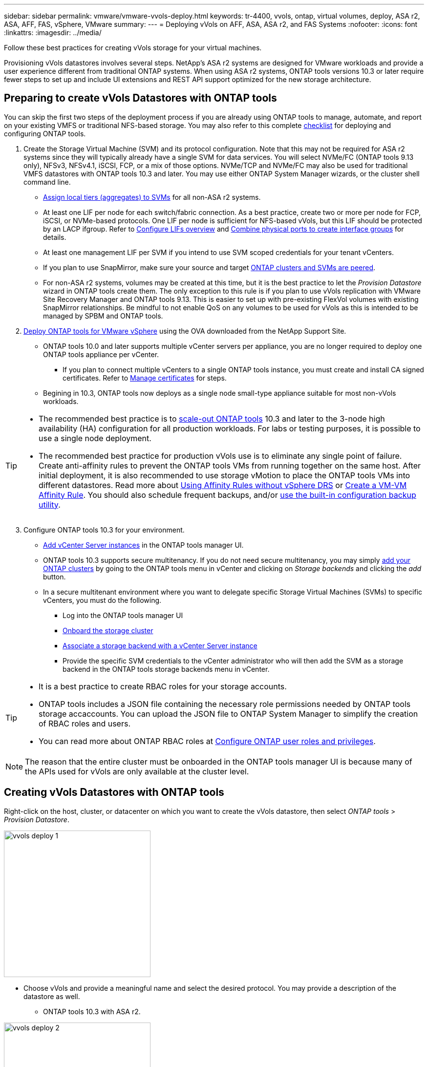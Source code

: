 ---
sidebar: sidebar
permalink: vmware/vmware-vvols-deploy.html
keywords: tr-4400, vvols, ontap, virtual volumes, deploy, ASA r2, ASA, AFF, FAS, vSphere, VMware
summary: 
---
= Deploying vVols on AFF, ASA, ASA r2, and FAS Systems
:nofooter:
:icons: font
:linkattrs:
:imagesdir: ../media/

[.lead]
Follow these best practices for creating vVols storage for your virtual machines.

Provisioning vVols datastores involves several steps. NetApp's ASA r2 systems are designed for VMware workloads and provide a user experience different from traditional ONTAP systems. When using ASA r2 systems, ONTAP tools versions 10.3 or later require fewer steps to set up and include UI extensions and REST API support optimized for the new storage architecture.

== Preparing to create vVols Datastores with ONTAP tools

You can skip the first two steps of the deployment process if you are already using ONTAP tools to manage, automate, and report on your existing VMFS or traditional NFS-based storage. You may also refer to this complete link:vmware-vvols-checklist.html[checklist] for deploying and configuring ONTAP tools.

. Create the Storage Virtual Machine (SVM) and its protocol configuration. Note that this may not be required for ASA r2 systems since they will typically already have a single SVM for data services. You will select NVMe/FC (ONTAP tools 9.13 only), NFSv3, NFSv4.1, iSCSI, FCP, or a mix of those options. NVMe/TCP and NVMe/FC may also be used for traditional VMFS datastores with ONTAP tools 10.3 and later. You may use either ONTAP System Manager wizards, or the cluster shell command line.
* https://docs.netapp.com/us-en/ontap/disks-aggregates/assign-aggregates-svms-task.html[Assign local tiers (aggregates) to SVMs] for all non-ASA r2 systems.
* At least one LIF per node for each switch/fabric connection. As a best practice, create two or more per node for FCP, iSCSI, or NVMe-based protocols. One LIF per node is sufficient for NFS-based vVols, but this LIF should be protected by an LACP ifgroup. Refer to https://docs.netapp.com/us-en/ontap/networking/configure_lifs_cluster_administrators_only_overview.html[Configure LIFs overview] and https://docs.netapp.com/us-en/ontap/networking/combine_physical_ports_to_create_interface_groups.html[Combine physical ports to create interface groups] for details.
* At least one management LIF per SVM if you intend to use SVM scoped credentials for your tenant vCenters.
* If you plan to use SnapMirror, make sure your source and target https://docs.netapp.com/us-en/ontap/peering/[ONTAP clusters and SVMs are peered].
* For non-ASA r2 systems, volumes may be created at this time, but it is the best practice to let the _Provision Datastore_ wizard in ONTAP tools create them. The only exception to this rule is if you plan to use vVols replication with VMware Site Recovery Manager and ONTAP tools 9.13. This is easier to set up with pre-existing FlexVol volumes with existing SnapMirror relationships. Be mindful to not enable QoS on any volumes to be used for vVols as this is intended to be managed by SPBM and ONTAP tools.

. https://docs.netapp.com/us-en/ontap-tools-vmware-vsphere-10/deploy/ontap-tools-deployment.html[Deploy ONTAP tools for VMware vSphere] using the OVA downloaded from the NetApp Support Site.
* ONTAP tools 10.0 and later supports multiple vCenter servers per appliance, you are no longer required to deploy one ONTAP tools appliance per vCenter.
** If you plan to connect multiple vCenters to a single ONTAP tools instance, you must create and install CA signed certificates. Refer to https://docs.netapp.com/us-en/ontap-tools-vmware-vsphere-10/manage/certificate-manage.html[Manage certificates] for steps.
* Begining in 10.3, ONTAP tools now deploys as a single node small-type appliance suitable for most non-vVols workloads.

[TIP]
====
* The recommended best practice is to https://docs.netapp.com/us-en/ontap-tools-vmware-vsphere-10/manage/edit-appliance-settings.html[scale-out ONTAP tools] 10.3 and later to the 3-node high availability (HA) configuration for all production workloads. For labs or testing purposes, it is possible to use a single node deployment.
* The recommended best practice for production vVols use is to eliminate any single point of failure. Create anti-affinity rules to prevent the ONTAP tools VMs from running together on the same host. After initial deployment, it is also recommended to use storage vMotion to place the ONTAP tools VMs into different datastores. Read more about https://techdocs.broadcom.com/us/en/vmware-cis/vsphere/vsphere/8-0/vsphere-resource-management-8-0/using-drs-clusters-to-manage-resources/using-affinity-rules-without-vsphere-drs.html[Using Affinity Rules without vSphere DRS] or https://techdocs.broadcom.com/us/en/vmware-cis/vsphere/vsphere/8-0/vsphere-resource-management-8-0/using-drs-clusters-to-manage-resources/create-a-vm-vm-affinity-rule.html[Create a VM-VM Affinity Rule]. You should also schedule frequent backups, and/or https://docs.netapp.com/us-en/ontap-tools-vmware-vsphere-10/manage/enable-backup.html#create-backup-and-download-the-backup-file[use the built-in configuration backup utility].
====

[start=3]
. Configure ONTAP tools 10.3 for your environment.
* https://docs.netapp.com/us-en/ontap-tools-vmware-vsphere-10/configure/add-vcenter.html[Add vCenter Server instances] in the ONTAP tools manager UI.
* ONTAP tools 10.3 supports secure multitenancy. If you do not need secure multitenancy, you may simply https://docs.netapp.com/us-en/ontap-tools-vmware-vsphere-10/configure/add-storage-backend.html[add your ONTAP clusters] by going to the ONTAP tools menu in vCenter and clicking on _Storage backends_ and clicking the _add_ button.
* In a secure multitenant environment where you want to delegate specific Storage Virtual Machines (SVMs) to specific vCenters, you must do the following.
** Log into the ONTAP tools manager UI
** https://docs.netapp.com/us-en/ontap-tools-vmware-vsphere-10/configure/add-storage-backend.html[Onboard the storage cluster]
** https://docs.netapp.com/us-en/ontap-tools-vmware-vsphere-10/configure/associate-storage-backend.html[Associate a storage backend with a vCenter Server instance]
** Provide the specific SVM credentials to the vCenter administrator who will then add the SVM as a storage backend in the ONTAP tools storage backends menu in vCenter.

[TIP]
====
* It is a best practice to create RBAC roles for your storage accounts.
* ONTAP tools includes a JSON file containing the necessary role permissions needed by ONTAP tools storage accaccounts. You can upload the JSON file to ONTAP System Manager to simplify the creation of RBAC roles and users.
* You can read more about ONTAP RBAC roles at https://docs.netapp.com/us-en/ontap-tools-vmware-vsphere-10/configure/configure-user-role-and-privileges.html#svm-aggregate-mapping-requirements[Configure ONTAP user roles and privileges].
====

[NOTE]
The reason that the entire cluster must be onboarded in the ONTAP tools manager UI is because many of the APIs used for vVols are only available at the cluster level.

== Creating vVols Datastores with ONTAP tools
Right-click on the host, cluster, or datacenter on which you want to create the vVols datastore, then select _ONTAP tools_ > _Provision Datastore_.

image:vvols-deploy-1.png[role="thumb" "Provision datastore wizard",300]

* Choose vVols and provide a meaningful name and select the desired protocol. You may provide a description of the datastore as well.

** ONTAP tools 10.3 with ASA r2.

image:vvols-deploy-2.png[role="thumb" "Provision datastore wizard",300]

** Select the ASA r2 system SVM and click _next_.

image:vvols-deploy-3.png[role="thumb" "Provision datastore wizard",300]

** Click _finish_

image:vvols-deploy-4.png[role="thumb" "Provision datastore wizard",300]

** It's that easy!

* ONTAP tools 10.3 with ONTAP FAS, AFF, and ASA prior ASA r2.
** Select the protocol

image:vvols-deploy-5.png[role="thumb" "Provision datastore wizard",300]

** Select the SVM and click _next_.

image:vvols-deploy-5a.png[role="thumb" "Provision datastore wizard",300]

** Click _add new volumes_ or _use existing volume_ and specify the attributes. Note that in ONTAP tools 10.3 you can request multiple volumes be created at the same time. You may also manually add multiple volumes to balance them across the ONTAP cluster. Click _next_

image:vvols-deploy-6.png[role="thumb" "Provision datastore wizard",300]

image:vvols-deploy-7.png[role="thumb" "Provision datastore wizard",300]

** Click _finish_

image:vvols-deploy-8.png[role="thumb" "Provision datastore wizard",300]

** You can see the assigned volumes in the ONTAP tools menu of the configure tab for the datastore.

image:vvols-deploy-9.png[role="thumb" "Provision datastore wizard",300]

* Now you can create VM storage policies from the _Policies and Profiles_ menu in the vCenter UI.

== Migrating VMs from traditional datastores to vVols
Migration of VMs from traditional datastores to a vVols datastore is as simple as moving VMs between traditional datastores. Simply select the VM(s), then select Migrate from the list of Actions, and select a migration type of _change storage only_. When prompted, select a VM storage policy that matches your vVols datastore. Migration copy operations can be offloaded with vSphere 6.0 and later for SAN VMFS to vVols migrations, but not from NAS VMDKs to vVols.

== Managing VMs with policies
To automate storage provisioning with policy based management, you need to create VM storage policies that map to the desired storage capabilities.

[NOTE]
ONTAP tools 10.0 and later no longer use Storage Capability Profiles like previous versions. Instead, the storage capabilities are defined directly in the VM storage policy itself.

=== Creating VM Storage Policies
VM Storage Policies are used in vSphere to manage optional features such as Storage I/O Control or vSphere Encryption. They are also used with vVols to apply specific storage capabilities to the VM. Use the "NetApp.clustered.Data.ONTAP.VP.vvol" storage type. See link:vmware-vvols-ontap.html#Best Practices[example network configuration using vVols over NFS v3] for an example of this with the ONTAP tools VASA Provider. Rules for "NetApp.clustered.Data.ONTAP.VP.VASA10" storage are to be used with non-vVols based datastores.

Once the storage policy has been created, it can be used when provisioning new VMs.

image:vmware-vvols-deploy-vmsp-01.png[role="thumb" "VM Storage Policy creation with ONTAP tools VASA Provider 9.10",300]
image:vmware-vvols-deploy-vmsp-02.png[role="thumb" "VM Storage Policy creation with ONTAP tools VASA Provider 9.10",300]
image:vmware-vvols-deploy-vmsp-03.png[role="thumb" "VM Storage Policy creation with ONTAP tools VASA Provider 9.10",300]
image:vmware-vvols-deploy-vmsp-04.png[role="thumb" "VM Storage Policy creation with ONTAP tools VASA Provider 9.10",300]
image:vmware-vvols-deploy-vmsp-05.png[role="thumb" "VM Storage Policy creation with ONTAP tools VASA Provider 9.10",300]
image:vmware-vvols-deploy-vmsp-06.png[role="thumb" "VM Storage Policy creation with ONTAP tools VASA Provider 9.10",300]
image:vmware-vvols-deploy-vmsp-07.png[role="thumb" "VM Storage Policy creation with ONTAP tools VASA Provider 9.10",300]

==== Performance management with ONTAP tools
ONTAP tools uses its own balanced placement algorithm to place a new vVol in the best FlexVol volume with unified or classic ASA systems, or Storage Availability Zone (SAZ) with ASA r2 systems, within a vVols datastore. Placement is based on matching the backing storage with the VM storage policy. This makes sure that the datastore and backing storage can meet the specified performance requirements.

Changing Performance capabilities such as Min and Max IOPS requires some attention to the specific configuration.

* *Min and Max IOPS* may be specified in a VM Policy.
** Changing the IOPS in the policy will not change QoS on the vVols until the VM Policy is reapplied to the VMs that use it. Or you may create a new policy with the desired IOPS and apply it to the target VMs. Generally it is recommended to simply define separate VM storage policies for different tiers of service and simply change the VM storage policy on the VM.
** ASA, ASA r2, AFF and FAS personalities have different IOPs settings. Both Min and Max are available on all flash systems; however, non-AFF systems can only use Max IOPs settings.

* ONTAP tools creates individual non-shared QoS policies with currently supported versions of ONTAP. Therefore, each individual VMDK will receive its own allocation of IOPs.

===== Reapplying VM Storage Policy
image:vvols-image16.png[role="thumb" "Reapplying VM Storage Policy",300]
